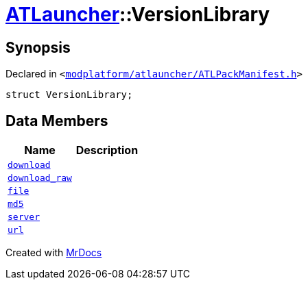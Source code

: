 [#ATLauncher-VersionLibrary]
= xref:ATLauncher.adoc[ATLauncher]::VersionLibrary
:relfileprefix: ../
:mrdocs:


== Synopsis

Declared in `&lt;https://github.com/PrismLauncher/PrismLauncher/blob/develop/launcher/modplatform/atlauncher/ATLPackManifest.h#L81[modplatform&sol;atlauncher&sol;ATLPackManifest&period;h]&gt;`

[source,cpp,subs="verbatim,replacements,macros,-callouts"]
----
struct VersionLibrary;
----

== Data Members
[cols=2]
|===
| Name | Description 

| xref:ATLauncher/VersionLibrary/download.adoc[`download`] 
| 

| xref:ATLauncher/VersionLibrary/download_raw.adoc[`download&lowbar;raw`] 
| 

| xref:ATLauncher/VersionLibrary/file.adoc[`file`] 
| 

| xref:ATLauncher/VersionLibrary/md5.adoc[`md5`] 
| 

| xref:ATLauncher/VersionLibrary/server.adoc[`server`] 
| 

| xref:ATLauncher/VersionLibrary/url.adoc[`url`] 
| 

|===





[.small]#Created with https://www.mrdocs.com[MrDocs]#
